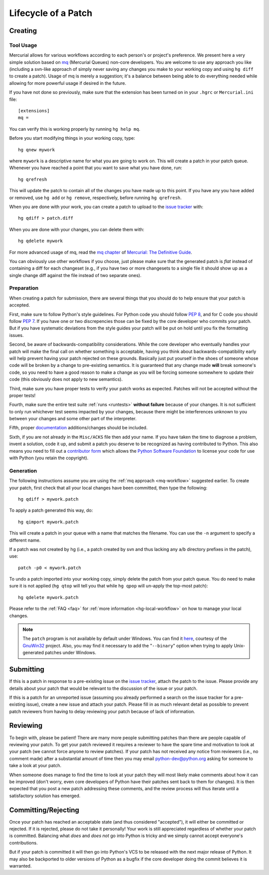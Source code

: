 .. _patch:

Lifecycle of a Patch
====================


Creating
--------

Tool Usage
''''''''''

.. _mq-workflow:

Mercurial allows for various workflows according to each person's or
project's preference.  We present here a very simple solution based on mq_
(Mercurial Queues) non-core developers. You are welcome to use any approach you
like (including a svn-like approach of simply never saving any changes you make
to your working copy and using ``hg diff`` to create a patch). Usage of mq is
merely a suggestion; it's a balance between being able to do everything needed
while allowing for more powerful usage if desired in the future.

If you have not done so previously, make sure that the extension has been
turned on in your ``.hgrc`` or ``Mercurial.ini`` file::

   [extensions]
   mq =

You can verify this is working properly by running ``hg help mq``.


Before you start modifying things in your working copy, type::

   hg qnew mywork

where ``mywork`` is a descriptive name for what you are going to work on.
This will create a patch in your patch queue. Whenever you have reached a point
that you want to save what you have done, run::

   hg qrefresh

This will update the patch to contain all of the changes you have made up to
this point. If you have any you have added or removed, use ``hg add`` or ``hg
remove``, respectively, before running ``hg qrefresh``.

When you are done with your work, you can create a patch to upload to the
`issue tracker`_ with::

   hg qdiff > patch.diff

When you are done with your changes, you can delete them with::

   hg qdelete mywork

For more advanced usage of mq, read the `mq chapter
<http://hgbook.red-bean.com/read/managing-change-with-mercurial-queues.html>`_
of `Mercurial: The Definitive Guide <http://hgbook.red-bean.com/>`_.

You can obviously use other workflows if you choose, just please make sure that
the generated patch is *flat* instead of containing a diff for each changeset
(e.g., if you have two or more changesets to a single file it should show up as
a single change diff against the file instead of two separate ones).

.. _issue tracker: http://bugs.python.org
.. _mq: http://mercurial.selenic.com/wiki/MqExtension


Preparation
'''''''''''

When creating a patch for submission, there are several things that you should
do to help ensure that your patch is accepted.

First, make sure to follow Python's style guidelines. For Python code you
should follow `PEP 8`_, and for C code you should follow `PEP 7`_. If you have
one or two discrepencies those can be fixed by the core developer who commits
your patch. But if you have systematic deviations from the style guides your
patch will be put on hold until you fix the formatting issues.

Second, be aware of backwards-compatibility considerations. While the core
developer who eventually handles your patch will make the final call on whether
something is acceptable, having you think about backwards-compatibility early
will help prevent having your patch rejected on these grounds. Basically just
put yourself in the shoes of someone whose code will be broken by a change to
pre-existing semantics. It is guaranteed that any change made **will** break
someone's code, so you need to have a good reason to make a change as you will
be forcing someone somewhere to update their code (this obviously does not apply
to new semantics).

Third, make sure you have proper tests to verify your patch works as expected.
Patches will not be accepted without the proper tests!

Fourth, make sure the entire test suite :ref:`runs <runtests>` **without
failure** because of your changes.  It is not sufficient to only run whichever
test seems impacted by your changes, because there might be interferences
unknown to you between your changes and some other part of the interpreter.

Fifth, proper `documentation <http://docs.python.org/dev/documenting/>`_
additions/changes should be included.

Sixth, if you are not already in the ``Misc/ACKS`` file then add your name. If
you have taken the time to diagnose a problem, invent a solution, code it up,
and submit a patch you deserve to be recognized as having contributed to
Python. This also means you need to fill out a `contributor form`_ which
allows the `Python Software Foundation`_ to license your code for use with
Python (you retain the copyright).


.. _contributor form: http://www.python.org/psf/contrib/
.. _PEP 7: http://www.python.org/dev/peps/pep-0007
.. _PEP 8: http://www.python.org/dev/peps/pep-0008
.. _Python Software Foundation: http://www.python.org/psf/


Generation
''''''''''

.. XXX [commented out] make patchcheck doesn't work with non-SVN workflow

   To perform a quick sanity check on your patch, you can run::

       make patchcheck

   This will check and/or fix various common things people forget to do for
   patches, such as adding any new files needing for the patch to work (do not
   that not all checks apply to non-core developers).

The following instructions assume you are using the :ref:`mq approach
<mq-workflow>` suggested earlier.  To create your patch, first check
that all your local changes have been committed, then type the following::

   hg qdiff > mywork.patch

To apply a patch generated this way, do::

    hg qimport mywork.patch

This will create a patch in your queue with a name that matches the filename.
You can use the ``-n`` argument to specify a different name.

If a patch was not created by hg (i.e., a patch created by svn and thus lacking
any ``a``/``b`` directory prefixes in the patch), use::

   patch -p0 < mywork.patch

To undo a patch imported into your working copy, simply delete the patch from
your patch queue. You do need to make sure it is not applied (``hg qtop`` will
tell you that while ``hg qpop`` will un-apply the top-most patch)::

   hg qdelete mywork.patch

Please refer to the :ref:`FAQ <faq>` for :ref:`more information
<hg-local-workflow>` on how to manage your local changes.

.. note:: The ``patch`` program is not available by default under Windows.
   You can find it `here <http://gnuwin32.sourceforge.net/packages/patch.htm>`_,
   courtesy of the `GnuWin32 <http://gnuwin32.sourceforge.net/>`_ project.
   Also, you may find it necessary to add the "``--binary``" option when trying
   to apply Unix-generated patches under Windows.



Submitting
----------

If this is a patch in response to a pre-existing issue on the `issue tracker`_,
attach the patch to the issue. Please provide any details about your patch that
would be relevant to the discussion of the issue or your patch.

If this is a patch for an unreported issue (assuming you already performed a
search on the issue tracker for a pre-existing issue), create a new issue and
attach your patch. Please fill in as much relevant detail as possible to
prevent patch reviewers from having to delay reviewing your patch because of
lack of information.


.. _issue tracker: http://bugs.python.org


Reviewing
---------

To begin with, please be patient! There are many more people submitting patches
than there are people capable of reviewing your patch. To get your patch
reviewed it requires a reviewer to have the spare time and motivation to
look at your patch (we cannot force anyone to review patches). If your patch has
not received any notice from reviewers (i.e., no comment made) after a
substantial amount of time then you may
email python-dev@python.org asking for someone to take a look at your patch.

When someone does manage to find the time to look at your patch they will most
likely make comments about how it can be improved (don't worry, even core
developers of Python have their patches sent back to them for changes).  It
is then expected that you post a new patch addressing these comments, and the
review process will thus iterate until a satisfactory solution has emerged.


Committing/Rejecting
--------------------

Once your patch has reached an acceptable state (and thus considered
"accepted"), it will either be committed or rejected. If it is rejected, please
do not take it personally! Your work is still appreciated regardless of whether
your patch is committed. Balancing what *does* and *does not* go into Python
is tricky and we simply cannot accept everyone's contributions.

But if your patch is committed it will then go into Python's VCS to be released
with the next major release of Python. It may also be backported to older
versions of Python as a bugfix if the core developer doing the commit believes
it is warranted.
